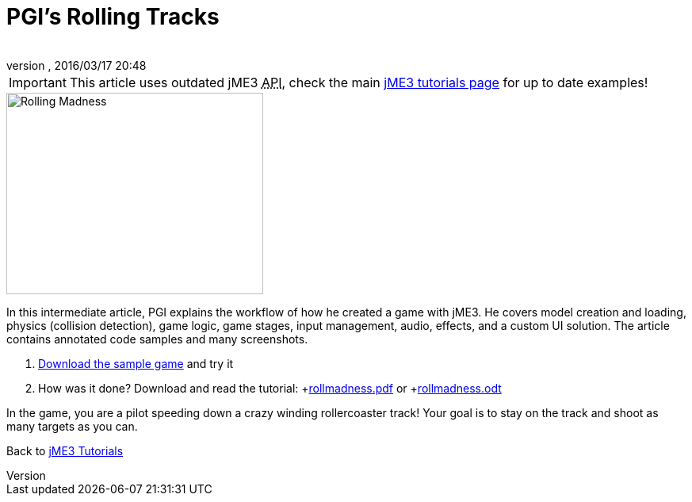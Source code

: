 = PGI's Rolling Tracks
:author:
:revnumber:
:revdate: 2016/03/17 20:48
:keywords: game, intermediate
:relfileprefix: ../../
:imagesdir: ../..
ifdef::env-github,env-browser[:outfilesuffix: .adoc]



[IMPORTANT]
====
This article uses outdated jME3 +++<abbr title="Application Programming Interface">API</abbr>+++, check the main <<jme3#,jME3 tutorials page>> for up to date examples!
====


image::jme3/rolling-madness.png[Rolling Madness,width="324",height="254",align="right"]


In this intermediate article, PGI explains the workflow of how he created a game with jME3. He covers model creation and loading, physics (collision detection), game logic, game stages, input management, audio, effects, and a custom UI solution. The article contains annotated code samples and many screenshots.

.  link:http://www.tukano.it/rollingtracks/rolling_tracks_0.2.zip[Download the sample game] and try it
.  How was it done? Download and read the tutorial: +link:http://www.tukano.it/documents/rollmadness.pdf[rollmadness.pdf] or +link:http://www.tukano.it/documents/rollmadness.odt[rollmadness.odt]

In the game, you are a pilot speeding down a crazy winding rollercoaster track! Your goal is to stay on the track and shoot as many targets as you can.

Back to <<jme3#,jME3 Tutorials>>
